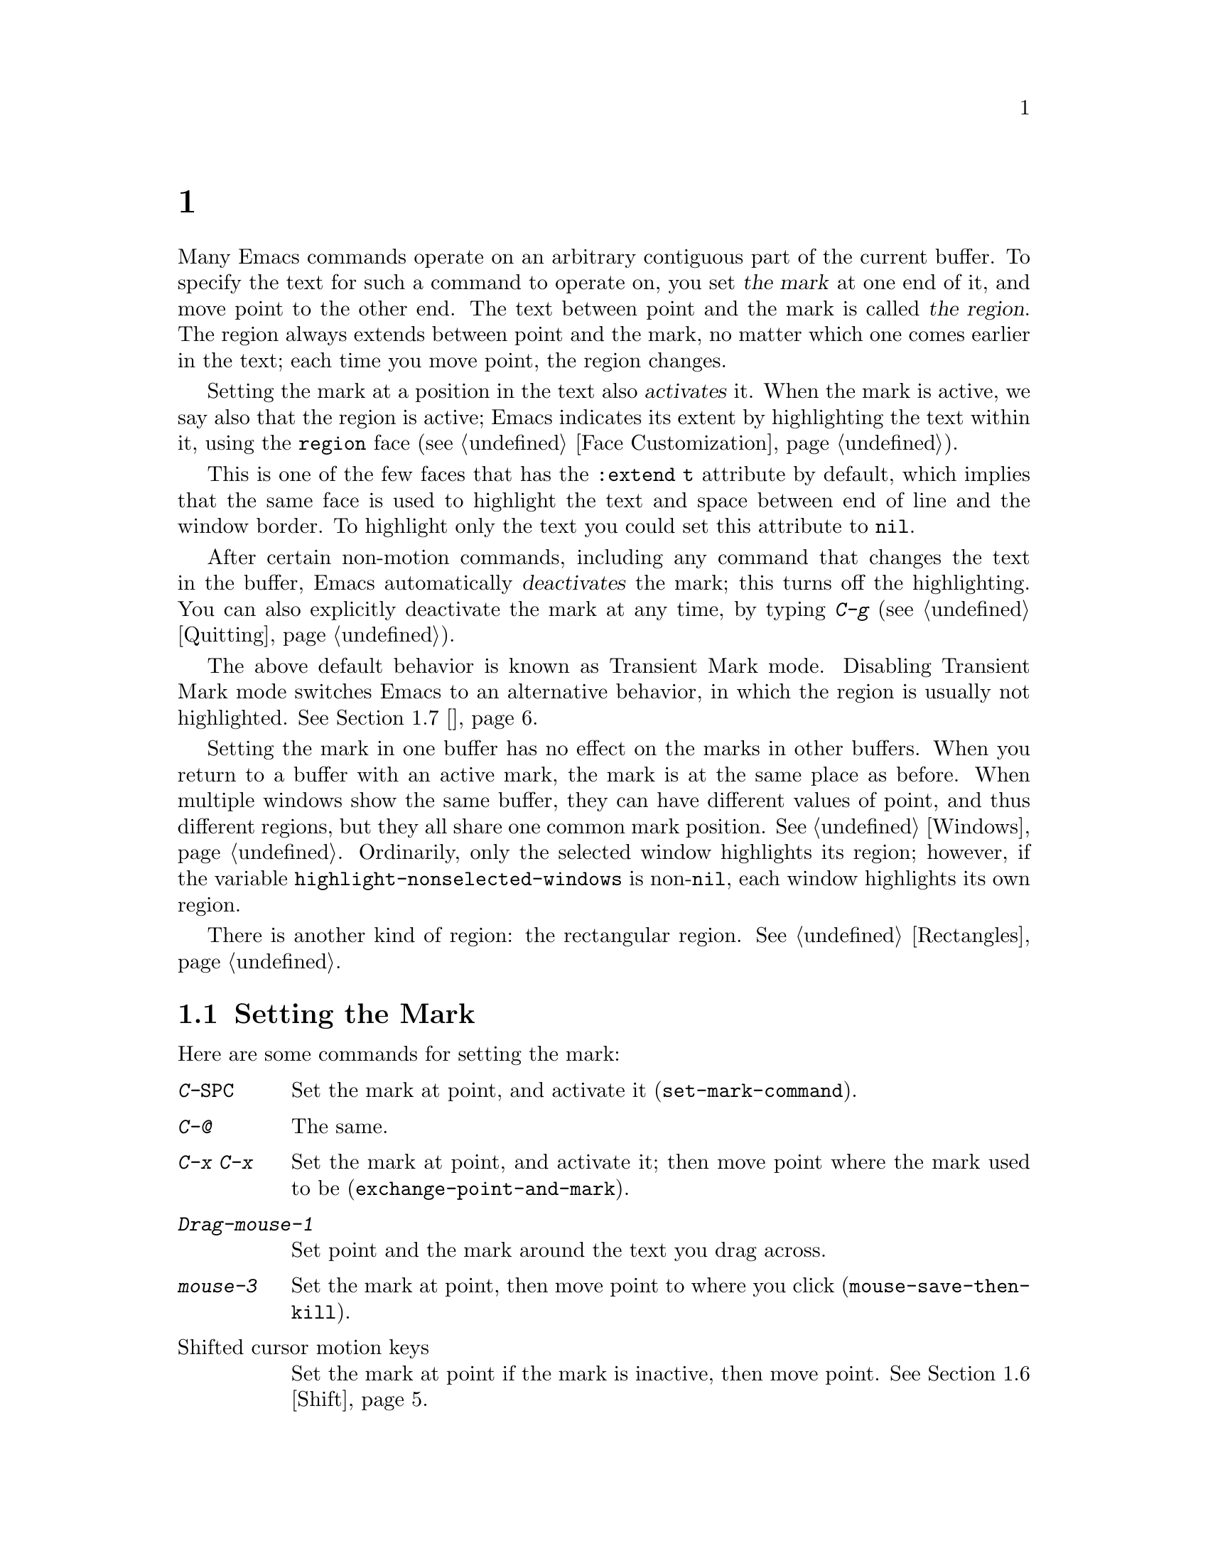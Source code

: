 @c ===========================================================================
@c
@c This file was generated with po4a. Translate the source file.
@c
@c ===========================================================================

@c This is part of the Emacs manual.
@c Copyright (C) 1985--1987, 1993--1995, 1997, 2001--2020 Free Software
@c Foundation, Inc.
@c See file emacs.texi for copying conditions.
@node 标记
@chapter 标记与选区
@cindex mark
@cindex setting a mark
@cindex region

  Many Emacs commands operate on an arbitrary contiguous part of the current
buffer.  To specify the text for such a command to operate on, you set
@dfn{the mark} at one end of it, and move point to the other end.  The text
between point and the mark is called @dfn{the region}.  The region always
extends between point and the mark, no matter which one comes earlier in the
text; each time you move point, the region changes.

@cindex active region
@cindex activating the mark
  Setting the mark at a position in the text also @dfn{activates} it.  When
the mark is active, we say also that the region is active; Emacs indicates
its extent by highlighting the text within it, using the @code{region} face
(@pxref{Face Customization}).

This is one of the few faces that has the @code{:extend t} attribute by
default, which implies that the same face is used to highlight the text and
space between end of line and the window border.  To highlight only the text
you could set this attribute to @code{nil}.

@cindex deactivating the mark
  After certain non-motion commands, including any command that changes the
text in the buffer, Emacs automatically @dfn{deactivates} the mark; this
turns off the highlighting.  You can also explicitly deactivate the mark at
any time, by typing @kbd{C-g} (@pxref{Quitting}).

  The above default behavior is known as Transient Mark mode.  Disabling
Transient Mark mode switches Emacs to an alternative behavior, in which the
region is usually not highlighted.  @xref{禁用选区高亮}.

@vindex highlight-nonselected-windows
  Setting the mark in one buffer has no effect on the marks in other buffers.
When you return to a buffer with an active mark, the mark is at the same
place as before.  When multiple windows show the same buffer, they can have
different values of point, and thus different regions, but they all share
one common mark position.  @xref{Windows}.  Ordinarily, only the selected
window highlights its region; however, if the variable
@code{highlight-nonselected-windows} is non-@code{nil}, each window
highlights its own region.

  There is another kind of region: the rectangular region.  @xref{Rectangles}.

@menu
* 设置标记::             设置标记的命令。
* 标记对象::             在文本单元周围设置选区的命令。
* 使用选区::             对选区内容进行操作的方法摘要。
* 标记环::                以前的标记位置已保存，以便您可以回到那里。
* 全局标记环::          各个缓冲区中的先前标记位置。
* Shift选择::              使用Shift修饰的光标移动键。
* 禁用选区高亮::       默认情况下不高亮显示选区。
@end menu

@node 设置标记
@section Setting the Mark

  Here are some commands for setting the mark:

@table @kbd
@item C-@key{SPC}
Set the mark at point, and activate it (@code{set-mark-command}).
@item C-@@
The same.
@item C-x C-x
Set the mark at point, and activate it; then move point where the mark used
to be (@code{exchange-point-and-mark}).
@item Drag-mouse-1
Set point and the mark around the text you drag across.
@item mouse-3
Set the mark at point, then move point to where you click
(@code{mouse-save-then-kill}).
@item @r{Shifted cursor motion keys}
Set the mark at point if the mark is inactive, then move point.
@xref{Shift选择}.
@end table

@kindex C-SPC
@kindex C-@@
@findex set-mark-command
  The most common way to set the mark is with @kbd{C-@key{SPC}}
(@code{set-mark-command})@footnote{There is no @kbd{C-@key{SPC}} character
in @acronym{ASCII}; usually, typing @kbd{C-@key{SPC}} on a text terminal
gives the character @kbd{C-@@}.  This key is also bound to
@code{set-mark-command}, so unless you are unlucky enough to have a text
terminal that behaves differently, you might as well think of @kbd{C-@@} as
@kbd{C-@key{SPC}}.}.  This sets the mark where point is, and activates it.
You can then move point away, leaving the mark behind.

  For example, suppose you wish to convert part of the buffer to upper case.
To accomplish this, go to one end of the desired text, type
@kbd{C-@key{SPC}}, and move point until the desired portion of text is
highlighted.  Now type @kbd{C-x C-u} (@code{upcase-region}).  This converts
the text in the region to upper case, and then deactivates the mark.

  Whenever the mark is active, you can deactivate it by typing @kbd{C-g}
(@pxref{Quitting}).  Most commands that operate on the region also
automatically deactivate the mark, like @kbd{C-x C-u} in the above example.

  Instead of setting the mark in order to operate on a region, you can also
use it to remember a position in the buffer (by typing @kbd{C-@key{SPC}
C-@key{SPC}}), and later jump back there (by typing @kbd{C-u C-@key{SPC}}).
@xref{标记环}, for details.

@kindex C-x C-x
@findex exchange-point-and-mark
  The command @kbd{C-x C-x} (@code{exchange-point-and-mark}) exchanges the
positions of point and the mark.  @kbd{C-x C-x} is useful when you are
satisfied with the position of point but want to move the other end of the
region (where the mark is).  Using @kbd{C-x C-x} a second time, if
necessary, puts the mark at the new position with point back at its original
position.  Normally, if the mark is inactive, this command first reactivates
the mark wherever it was last set, to ensure that the region is left
highlighted.  However, if you call it with a prefix argument, it leaves the
mark inactive and the region unhighlighted; you can use this to jump to the
mark in a manner similar to @kbd{C-u C-@key{SPC}}.

  You can also set the mark with the mouse.  If you press the left mouse
button (@kbd{down-mouse-1}) and drag the mouse across a range of text, this
sets the mark where you first pressed the mouse button and puts point where
you release it.  Alternatively, clicking the right mouse button
(@kbd{mouse-3}) sets the mark at point and then moves point to where you
clicked.  @xref{Mouse Commands}, for a more detailed description of these
mouse commands.

  Finally, you can set the mark by holding down the shift key while typing
certain cursor motion commands (such as @kbd{S-@key{RIGHT}}, @kbd{S-C-f},
@kbd{S-C-n}, etc.).  This is called @dfn{shift-selection}.  It sets the mark
at point before moving point, but only if there is no active mark set via a
previous shift-selection or mouse commands.  The mark set by mouse commands
and by shift-selection behaves slightly differently from the usual mark: any
subsequent unshifted cursor motion command deactivates it automatically.
For details, see @ref{Shift选择}.

  Many commands that insert text, such as @kbd{C-y} (@code{yank}), set the
mark at the other end of the inserted text, without activating it.  This
lets you easily return to that position (@pxref{标记环}).  You can tell that a
command does this when it shows @samp{Mark set} in the echo area.

@cindex primary selection, when active region changes
  Under X, every time the active region changes, Emacs saves the text in the
region to the @dfn{primary selection}.  This lets you insert that text into
other X applications with @kbd{mouse-2} clicks.  @xref{Primary Selection}.

@node 标记对象
@section Commands to Mark Textual Objects

@cindex marking sections of text
  Here are commands for placing point and the mark around a textual object
such as a word, list, paragraph or page:

@table @kbd
@item M-@@
Set mark at the end of the next word (@code{mark-word}).  This does not move
point.
@item C-M-@@
Set mark after end of following balanced expression (@code{mark-sexp}).
This does not move point.
@item M-h
Move point to the beginning of the current paragraph, and set mark at the
end (@code{mark-paragraph}).
@item C-M-h
Move point to the beginning of the current defun, and set mark at the end
(@code{mark-defun}).
@item C-x C-p
Move point to the beginning of the current page, and set mark at the end
(@code{mark-page}).
@item C-x h
Move point to the beginning of the buffer, and set mark at the end
(@code{mark-whole-buffer}).
@end table

@kindex M-@@
@findex mark-word
  @kbd{M-@@} (@code{mark-word}) sets the mark at the end of the next word
(@pxref{Words}, for information about words).  Repeated invocations of this
command extend the region by advancing the mark one word at a time.  As an
exception, if the mark is active and located before point, @kbd{M-@@} moves
the mark backwards from its current position one word at a time.

  This command also accepts a numeric argument @var{n}, which tells it to
advance the mark by @var{n} words.  A negative argument @minus{}@var{n}
moves the mark back by @var{n} words.

@kindex C-M-@@
@findex mark-sexp
  Similarly, @kbd{C-M-@@} (@code{mark-sexp}) puts the mark at the end of the
next balanced expression (@pxref{Expressions}).  Repeated invocations extend
the region to subsequent expressions, while positive or negative numeric
arguments move the mark forward or backward by the specified number of
expressions.

   The other commands in the above list set both point and mark, so as to
delimit an object in the buffer.  @kbd{M-h} (@code{mark-paragraph})  marks
paragraphs (@pxref{Paragraphs}), @kbd{C-M-h} (@code{mark-defun})  marks
top-level definitions (@pxref{Moving by Defuns}), and @kbd{C-x C-p}
(@code{mark-page}) marks pages (@pxref{Pages}).  Repeated invocations again
play the same role, extending the region to consecutive objects; similarly,
numeric arguments specify how many objects to move the mark by.

@kindex C-x h
@findex mark-whole-buffer
@cindex select all
  @kbd{C-x h} (@code{mark-whole-buffer}) sets up the entire buffer as the
region, by putting point at the beginning and the mark at the end.

@node 使用选区
@section Operating on the Region

@cindex operations on a marked region
  Once you have a region, here are some of the ways you can operate on it:

@itemize @bullet
@item
Kill it with @kbd{C-w} (@pxref{Killing}).
@item
Copy it to the kill ring with @kbd{M-w} (@pxref{Yanking}).
@item
Convert case with @kbd{C-x C-l} or @kbd{C-x C-u} (@pxref{Case}).
@item
Undo changes within it using @kbd{C-u C-/} (@pxref{Undo}).
@item
Replace text within it using @kbd{M-%} (@pxref{Query Replace}).
@item
Indent it with @kbd{C-x @key{TAB}} or @kbd{C-M-\} (@pxref{Indentation}).
@item
Fill it as text with @kbd{M-x fill-region} (@pxref{Filling}).
@item
Check the spelling of words within it with @kbd{M-$} (@pxref{Spelling}).
@item
Evaluate it as Lisp code with @kbd{M-x eval-region} (@pxref{Lisp Eval}).
@item
Save it in a register with @kbd{C-x r s} (@pxref{Registers}).
@item
Save it in a buffer or a file (@pxref{Accumulating Text}).
@end itemize

  Some commands have a default behavior when the mark is inactive, but operate
on the region if the mark is active.  For example, @kbd{M-$}
(@code{ispell-word}) normally checks the spelling of the word at point, but
it checks the text in the region if the mark is active (@pxref{Spelling}).
Normally, such commands use their default behavior if the region is empty
(i.e., if mark and point are at the same position).  If you want them to
operate on the empty region, change the variable
@code{use-empty-active-region} to @code{t}.

@vindex delete-active-region
  As described in @ref{擦除}, the @key{DEL} (@code{backward-delete-char}) and
@key{Delete} (@code{delete-forward-char}) commands also act this way.  If
the mark is active, they delete the text in the region.  (As an exception,
if you supply a numeric argument @var{n}, where @var{n} is not one, these
commands delete @var{n} characters regardless of whether the mark is
active).  If you change the variable @code{delete-active-region} to
@code{nil}, then these commands don't act differently when the mark is
active.  If you change the value to @code{kill}, these commands @dfn{kill}
the region instead of deleting it (@pxref{Killing}).

@vindex mark-even-if-inactive
  Other commands always operate on the region, and have no default behavior.
Such commands usually have the word @code{region} in their names, like
@kbd{C-w} (@code{kill-region}) and @kbd{C-x C-u} (@code{upcase-region}).  If
the mark is inactive, they operate on the @dfn{inactive region}---that is,
on the text between point and the position at which the mark was last set
(@pxref{标记环}).  To disable this behavior, change the variable
@code{mark-even-if-inactive} to @code{nil}.  Then these commands will
instead signal an error if the mark is inactive.

@cindex Delete Selection mode
@cindex mode, Delete Selection
@findex delete-selection-mode
  By default, text insertion occurs normally even if the mark is active---for
example, typing @kbd{a} inserts the character @samp{a}, then deactivates the
mark.  Delete Selection mode, a minor mode, modifies this behavior: if you
enable that mode, then inserting text while the mark is active causes the
text in the region to be deleted first.  To toggle Delete Selection mode on
or off, type @kbd{M-x delete-selection-mode}.

@node 标记环
@section The Mark Ring

@cindex mark ring
  Each buffer remembers previous locations of the mark, in the @dfn{mark
ring}.  Commands that set the mark also push the old mark onto this ring.
One of the uses of the mark ring is to remember spots that you may want to
go back to.

@table @kbd
@item C-@key{SPC} C-@key{SPC}
Set the mark, pushing it onto the mark ring, without activating it.
@item C-u C-@key{SPC}
Move point to where the mark was, and restore the mark from the ring of
former marks.
@end table

@kindex C-SPC C-SPC
  The command @kbd{C-@key{SPC} C-@key{SPC}} is handy when you want to use the
mark to remember a position to which you may wish to return.  It pushes the
current point onto the mark ring, without activating the mark (which would
cause Emacs to highlight the region).  This is actually two consecutive
invocations of @kbd{C-@key{SPC}} (@code{set-mark-command}); the first
@kbd{C-@key{SPC}} sets the mark, and the second @kbd{C-@key{SPC}}
deactivates it.  (When Transient Mark mode is off, @kbd{C-@key{SPC}
C-@key{SPC}} instead activates Transient Mark mode temporarily;
@pxref{禁用选区高亮}.)

@kindex C-u C-SPC
  To return to a marked position, use @code{set-mark-command} with a prefix
argument: @kbd{C-u C-@key{SPC}}.  This moves point to where the mark was,
and deactivates the mark if it was active.  Each subsequent @kbd{C-u
C-@key{SPC}} jumps to a prior position stored in the mark ring.  The
positions you move through in this way are not lost; they go to the end of
the ring.

@vindex set-mark-command-repeat-pop
  If you set @code{set-mark-command-repeat-pop} to non-@code{nil}, then
immediately after you type @kbd{C-u C-@key{SPC}}, you can type
@kbd{C-@key{SPC}} instead of @kbd{C-u C-@key{SPC}} to cycle through the mark
ring.  By default, @code{set-mark-command-repeat-pop} is @code{nil}.

  Each buffer has its own mark ring.  All editing commands use the current
buffer's mark ring.  In particular, @kbd{C-u C-@key{SPC}} always stays in
the same buffer.

@vindex mark-ring-max
  The variable @code{mark-ring-max} specifies the maximum number of entries to
keep in the mark ring.  This defaults to 16 entries.  If that many entries
exist and another one is pushed, the earliest one in the list is discarded.
Repeating @kbd{C-u C-@key{SPC}} cycles through the positions currently in
the ring.

  If you want to move back to the same place over and over, the mark ring may
not be convenient enough.  If so, you can record the position in a register
for later retrieval (@pxref{Position Registers,, Saving Positions in
Registers}).

@node 全局标记环
@section The Global Mark Ring
@cindex global mark ring

@vindex global-mark-ring-max
  In addition to the ordinary mark ring that belongs to each buffer, Emacs has
a single @dfn{global mark ring}.  Each time you set a mark, this is recorded
in the global mark ring in addition to the current buffer's own mark ring,
if you have switched buffers since the previous mark setting.  Hence, the
global mark ring records a sequence of buffers that you have been in, and,
for each buffer, a place where you set the mark.  The length of the global
mark ring is controlled by @code{global-mark-ring-max}, and is 16 by
default.

@kindex C-x C-SPC
@findex pop-global-mark
  The command @kbd{C-x C-@key{SPC}} (@code{pop-global-mark}) jumps to the
buffer and position of the latest entry in the global ring.  It also rotates
the ring, so that successive uses of @kbd{C-x C-@key{SPC}} take you to
earlier buffers and mark positions.

@node Shift选择
@section Shift选择
@cindex shift-selection

  If you hold down the shift key while typing a cursor motion command, this
sets the mark before moving point, so that the region extends from the
original position of point to its new position.  This feature is referred to
as @dfn{shift-selection}.  It is similar to the way text is selected in
other editors.

  The mark set via shift-selection behaves a little differently from what we
have described above.  Firstly, in addition to the usual ways of
deactivating the mark (such as changing the buffer text or typing
@kbd{C-g}), the mark is deactivated by any @emph{unshifted} cursor motion
command.  Secondly, any subsequent @emph{shifted} cursor motion command
avoids setting the mark anew.  Therefore, a series of shifted cursor motion
commands will continuously adjust the region.

  Shift-selection only works if the shifted cursor motion key is not already
bound to a separate command (@pxref{Customization}).  For example, if you
bind @kbd{S-C-f} to another command, typing @kbd{S-C-f} runs that command
instead of performing a shift-selected version of @kbd{C-f}
(@code{forward-char}).

  A mark set via mouse commands behaves the same as a mark set via
shift-selection (@pxref{设置标记}).  For example, if you specify a region by
dragging the mouse, you can continue to extend the region using shifted
cursor motion commands.  In either case, any unshifted cursor motion command
deactivates the mark.

  To turn off shift-selection, set @code{shift-select-mode} to @code{nil}.
Doing so does not disable setting the mark via mouse commands.

@node 禁用选区高亮
@section Disabling Transient Mark Mode
@cindex mode, Transient Mark
@cindex Transient Mark mode
@cindex highlighting region
@cindex region highlighting
@cindex Zmacs mode
@findex transient-mark-mode

  The default behavior of the mark and region, in which setting the mark
activates it and highlights the region, is called Transient Mark mode.  This
is a minor mode that is enabled by default.  It can be toggled with @kbd{M-x
transient-mark-mode}, or with the @samp{Highlight Active Region} menu item
in the @samp{Options} menu.  Turning it off switches Emacs to an alternative
mode of operation:

@itemize @bullet
@item
Setting the mark, with commands like @kbd{C-@key{SPC}} or @kbd{C-x C-x},
does not highlight the region.  Therefore, you can't tell by looking where
the mark is located; you have to remember.

The usual solution to this problem is to set the mark and then use it soon,
before you forget where it is.  You can also check where the mark is by
using @kbd{C-x C-x}, which exchanges the positions of the point and the mark
(@pxref{设置标记}).

@item
Some commands, which ordinarily act on the region when the mark is active,
no longer do so.  For example, normally @kbd{M-%} (@code{query-replace})
performs replacements within the region, if the mark is active.  When
Transient Mark mode is off, it always operates from point to the end of the
buffer.  Commands that act this way are identified in their own
documentation.
@end itemize

@cindex enabling Transient Mark mode temporarily
  While Transient Mark mode is off, you can activate it temporarily using
@kbd{C-@key{SPC} C-@key{SPC}} or @kbd{C-u C-x C-x}.

@table @kbd
@item C-@key{SPC} C-@key{SPC}
@kindex C-SPC C-SPC@r{, enabling Transient Mark mode temporarily}
Set the mark at point (like plain @kbd{C-@key{SPC}}) and enable Transient
Mark mode just once, until the mark is deactivated.  (This is not really a
separate command; you are using the @kbd{C-@key{SPC}} command twice.)

@item C-u C-x C-x
@kindex C-u C-x C-x
Exchange point and mark, activate the mark and enable Transient Mark mode
temporarily, until the mark is next deactivated.  (This is the @kbd{C-x C-x}
command, @code{exchange-point-and-mark}, with a prefix argument.)
@end table

  These commands set or activate the mark, and enable Transient Mark mode only
until the mark is deactivated.  One reason you may want to use them is that
some commands operate on the entire buffer instead of the region when
Transient Mark mode is off.  Enabling Transient Mark mode momentarily gives
you a way to use these commands on the region.

  When you specify a region with the mouse (@pxref{设置标记}), or with
shift-selection (@pxref{Shift选择}), this likewise activates Transient Mark
mode temporarily and highlights the region.
